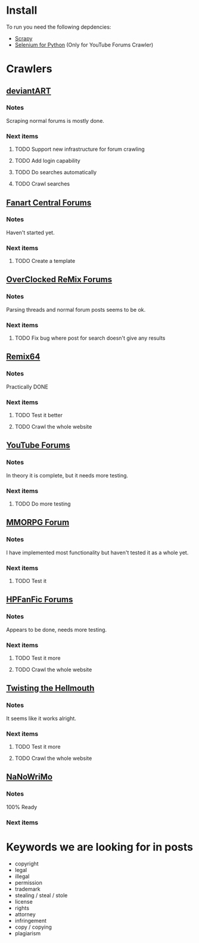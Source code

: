 * Install
To run you need the following depdencies:
- [[http://scrapy.org/][Scrapy]]
- [[https://pypi.python.org/pypi/selenium/2.23.0][Selenium for Python]] (Only for YouTube Forums Crawler)
* Crawlers
** [[http://forum.deviantart.com/][deviantART]]
*** Notes
    Scraping normal forums is mostly done. 
*** Next items
**** TODO Support new infrastructure for forum crawling
**** TODO Add login capability
**** TODO Do searches automatically
**** TODO Crawl searches
** [[http://forums.fanart-central.net/][Fanart Central Forums]]
*** Notes
    Haven't started yet.
*** Next items
**** TODO Create a template
** [[http://ocremix.org/forums/][OverClocked ReMix Forums]]
*** Notes
    Parsing threads and normal forum posts seems to be ok. 
*** Next items
**** TODO Fix bug where post for search doesn't give any results
** [[http://www.remix64.com/board/][Remix64]]
*** Notes
    Practically DONE
*** Next items
**** TODO Test it better
**** TODO Crawl the whole website
** [[http://productforums.google.com/forum/#!categories/youtube][YouTube Forums]]
*** Notes
    In theory it is complete, but it needs more testing.
*** Next items
**** TODO Do more testing
** [[http://www.mmorpgforum.com/][MMORPG Forum]]
*** Notes
    I have implemented most functionality but haven't tested it as a whole yet. 
*** Next items
**** TODO Test it 
** [[http://www.hpfanfictionforums.com/][HPFanFic Forums]]
*** Notes
    Appears to be done, needs more testing. 
*** Next items
**** TODO Test it more
**** TODO Crawl the whole website
** [[http://www.tthfanfic.org/][Twisting the Hellmouth]]
*** Notes
    It seems like it works alright.
*** Next items
**** TODO Test it more
**** TODO Crawl the whole website
** [[http://www.nanowrimo.org/][NaNoWriMo]]
*** Notes
    100% Ready
*** Next items
* Keywords we are looking for in posts
- copyright
- legal
- illegal
- permission
- trademark
- stealing / steal / stole
- license
- rights
- attorney
- infringement
- copy / copying
- plagiarism



